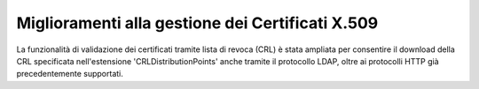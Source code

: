 Miglioramenti alla gestione dei Certificati X.509
------------------------------------------------------------------

La funzionalità di validazione dei certificati tramite lista di revoca (CRL) è stata ampliata per consentire il download della CRL specificata nell'estensione 'CRLDistributionPoints' anche tramite il protocollo LDAP, oltre ai protocolli HTTP già precedentemente supportati.
